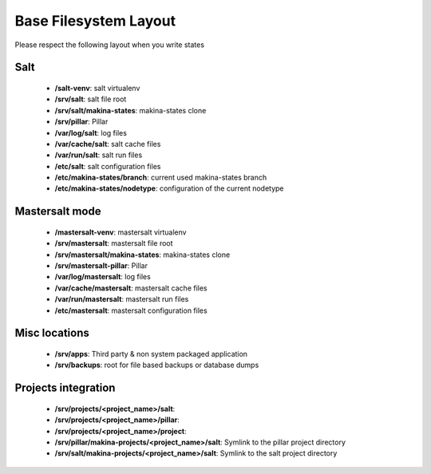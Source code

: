 Base Filesystem Layout
=======================
Please respect the following layout when you write states

Salt
----
    - **/salt-venv**: salt virtualenv
    - **/srv/salt**: salt file root
    - **/srv/salt/makina-states**: makina-states clone
    - **/srv/pillar**: Pillar
    - **/var/log/salt**: log files
    - **/var/cache/salt**: salt cache files
    - **/var/run/salt**: salt run files
    - **/etc/salt**: salt configuration files
    - **/etc/makina-states/branch**: current used makina-states branch
    - **/etc/makina-states/nodetype**: configuration of the current nodetype

Mastersalt mode
---------------
    - **/mastersalt-venv**: mastersalt virtualenv
    - **/srv/mastersalt**: mastersalt file root
    - **/srv/mastersalt/makina-states**: makina-states clone
    - **/srv/mastersalt-pillar**: Pillar
    - **/var/log/mastersalt**: log files
    - **/var/cache/mastersalt**: mastersalt cache files
    - **/var/run/mastersalt**: mastersalt run files
    - **/etc/mastersalt**: mastersalt configuration files

Misc locations
--------------
    - **/srv/apps**: Third party & non system packaged application
    - **/srv/backups**: root for file based backups or database dumps

Projects integration
---------------------
    - **/srv/projects/<project_name>/salt**:
    - **/srv/projects/<project_name>/pillar**:
    - **/srv/projects/<project_name>/project**:
    - **/srv/pillar/makina-projects/<project_name>/salt**: Symlink to the pillar project directory
    - **/srv/salt/makina-projects/<project_name>/salt**: Symlink to the salt project directory

